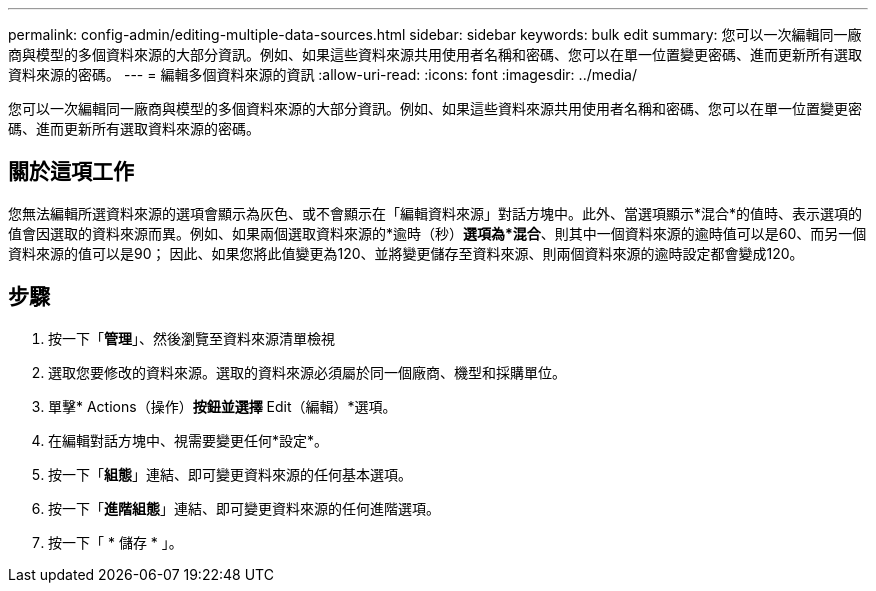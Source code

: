 ---
permalink: config-admin/editing-multiple-data-sources.html 
sidebar: sidebar 
keywords: bulk edit 
summary: 您可以一次編輯同一廠商與模型的多個資料來源的大部分資訊。例如、如果這些資料來源共用使用者名稱和密碼、您可以在單一位置變更密碼、進而更新所有選取資料來源的密碼。 
---
= 編輯多個資料來源的資訊
:allow-uri-read: 
:icons: font
:imagesdir: ../media/


[role="lead"]
您可以一次編輯同一廠商與模型的多個資料來源的大部分資訊。例如、如果這些資料來源共用使用者名稱和密碼、您可以在單一位置變更密碼、進而更新所有選取資料來源的密碼。



== 關於這項工作

您無法編輯所選資料來源的選項會顯示為灰色、或不會顯示在「編輯資料來源」對話方塊中。此外、當選項顯示*混合*的值時、表示選項的值會因選取的資料來源而異。例如、如果兩個選取資料來源的*逾時（秒）*選項為*混合*、則其中一個資料來源的逾時值可以是60、而另一個資料來源的值可以是90； 因此、如果您將此值變更為120、並將變更儲存至資料來源、則兩個資料來源的逾時設定都會變成120。



== 步驟

. 按一下「*管理*」、然後瀏覽至資料來源清單檢視
. 選取您要修改的資料來源。選取的資料來源必須屬於同一個廠商、機型和採購單位。
. 單擊* Actions（操作）*按鈕並選擇* Edit（編輯）*選項。
. 在編輯對話方塊中、視需要變更任何*設定*。
. 按一下「*組態*」連結、即可變更資料來源的任何基本選項。
. 按一下「*進階組態*」連結、即可變更資料來源的任何進階選項。
. 按一下「 * 儲存 * 」。

